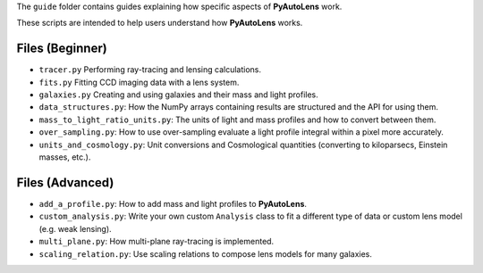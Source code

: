 The ``guide`` folder contains guides explaining how specific aspects of **PyAutoLens** work.

These scripts are intended to help users understand how **PyAutoLens** works.

Files (Beginner)
----------------

- ``tracer.py`` Performing ray-tracing and lensing calculations.
- ``fits.py`` Fitting CCD imaging data with a lens system.
- ``galaxies.py`` Creating and using galaxies and their mass and light profiles.
- ``data_structures.py``: How the NumPy arrays containing results are structured and the API for using them.
- ``mass_to_light_ratio_units.py``: The units of light and mass profiles and how to convert between them.
- ``over_sampling.py``: How to use over-sampling evaluate a light profile integral within a pixel more accurately.
- ``units_and_cosmology.py``: Unit conversions and Cosmological quantities (converting to kiloparsecs, Einstein masses, etc.).

Files (Advanced)
----------------

- ``add_a_profile.py``: How to add mass and light profiles to **PyAutoLens**.
- ``custom_analysis.py``: Write your own custom ``Analysis`` class to fit a different type of data or custom lens model (e.g. weak lensing).
- ``multi_plane.py``: How multi-plane ray-tracing is implemented.
- ``scaling_relation.py``: Use scaling relations to compose lens models for many galaxies.